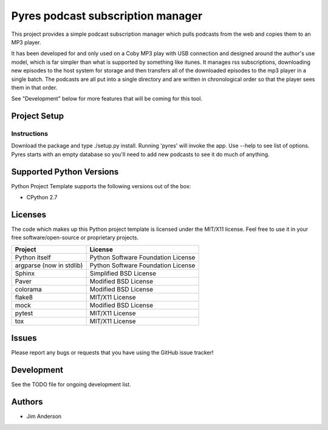===================================
 Pyres podcast subscription manager
===================================
.. image:: https://travis-ci.org/jima80525/pyres.svg?branch=master
    :target: https://travis-ci.org/jima80525/pyres

This project provides a simple podcast subscription manager which pulls podcasts
from the web and copies them to an MP3 player.

It has been developed for and only used on a Coby MP3 play with USB connection
and designed around the author's use model, which is far simpler than what is
supported by something like itunes.  It manages rss subscriptions, downloading
new episodes to the host system for storage and then transfers all of the
downloaded episodes to the mp3 player in a single batch.  The podcasts are all
put into a single directory and are written in chronological order so that the
player sees them in that order.

See "Development" below for more features that will be coming for this tool.

Project Setup
=============

Instructions
------------

Download the package and type ./setup.py install.
Running 'pyres' will invoke the app.  Use --help to see list of options.  Pyres
starts with an empty database so you'll need to add new podcasts to see it do
much of anything.

Supported Python Versions
=========================

Python Project Template supports the following versions out of the box:

* CPython 2.7

Licenses
========

The code which makes up this Python project template is licensed under the
MIT/X11 license. Feel free to use it in your free software/open-source or
proprietary projects.

+------------------------+----------------------------------+
|Project                 |License                           |
+========================+==================================+
|Python itself           |Python Software Foundation License|
+------------------------+----------------------------------+
|argparse (now in stdlib)|Python Software Foundation License|
+------------------------+----------------------------------+
|Sphinx                  |Simplified BSD License            |
+------------------------+----------------------------------+
|Paver                   |Modified BSD License              |
+------------------------+----------------------------------+
|colorama                |Modified BSD License              |
+------------------------+----------------------------------+
|flake8                  |MIT/X11 License                   |
+------------------------+----------------------------------+
|mock                    |Modified BSD License              |
+------------------------+----------------------------------+
|pytest                  |MIT/X11 License                   |
+------------------------+----------------------------------+
|tox                     |MIT/X11 License                   |
+------------------------+----------------------------------+

Issues
======

Please report any bugs or requests that you have using the GitHub issue tracker!

Development
===========
See the TODO file for ongoing development list.

Authors
=======
* Jim Anderson
